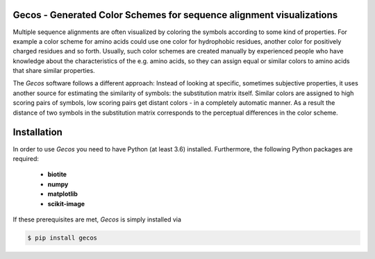 Gecos - Generated Color Schemes for sequence alignment visualizations
=====================================================================

Multiple sequence alignments are often visualized by coloring the symbols
according to some kind of properties.
For example a color scheme for amino acids could use one color for
hydrophobic residues, another color for positively charged residues
and so forth.
Usually, such color schemes are created manually by experienced people
who have knowledge about the characteristics of the e.g. amino acids,
so they can assign equal or similar colors to amino acids that share
similar properties.

The *Gecos* software follows a different approach:
Instead of looking at specific, sometimes subjective properties,
it uses another source for estimating the similarity of symbols:
the substitution matrix itself.
Similar colors are assigned to high scoring pairs of symbols, low
scoring pairs get distant colors - in a completely automatic manner.
As a result the distance of two symbols in the substitution matrix corresponds
to the perceptual differences in the color scheme.

Installation
============

In order to use *Gecos* you need to have Python (at least 3.6) installed.
Furthermore, the following Python packages are required:

   - **biotite**
   - **numpy**
   - **matplotlib**
   - **scikit-image**

If these prerequisites are met, *Gecos* is simply installed via

.. code-block:: console

   $ pip install gecos
